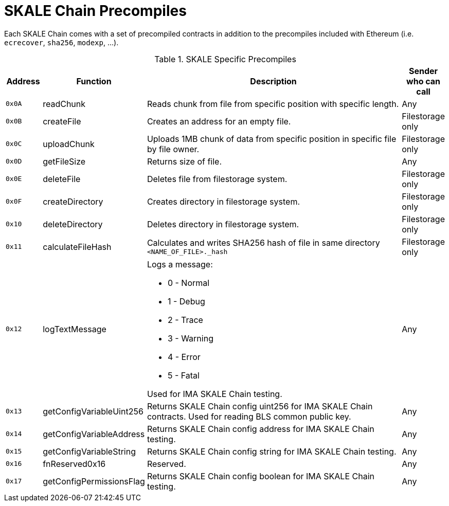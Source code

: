 = SKALE Chain Precompiles

Each SKALE Chain comes with a set of precompiled contracts in addition to the precompiles included with Ethereum (i.e. `ecrecover`, `sha256`, `modexp`, ...).

.SKALE Specific Precompiles
[%header,cols="1,2,8a,1"]
|===
| Address
| Function
| Description
| Sender who can call

| `0x0A`
| readChunk
| Reads chunk from file from specific position with specific length.
| Any

| `0x0B`
| createFile
| Creates an address for an empty file.
| Filestorage only

| `0x0C`
| uploadChunk
| Uploads 1MB chunk of data from specific position in specific file by file owner.
| Filestorage only

| `0x0D`
| getFileSize
| Returns size of file.
| Any

| `0x0E`
| deleteFile
| Deletes file from filestorage system.
| Filestorage only

| `0x0F`
| createDirectory
| Creates directory in filestorage system.
| Filestorage only

| `0x10`
| deleteDirectory
| Deletes directory in filestorage system.
| Filestorage only

| `0x11`
| calculateFileHash
| Calculates and writes SHA256 hash of file in same directory `<NAME_OF_FILE>._hash`
| Filestorage only

| `0x12`
| logTextMessage
| Logs a message:

* 0 - Normal
* 1 - Debug
* 2 - Trace
* 3 - Warning
* 4 - Error
* 5 - Fatal

Used for IMA SKALE Chain testing.

| Any

| `0x13`
| getConfigVariableUint256
| Returns SKALE Chain config uint256 for IMA SKALE Chain contracts. Used for reading BLS common public key.
| Any

| `0x14`
| getConfigVariableAddress
| Returns SKALE Chain config address for IMA SKALE Chain testing.
| Any

| `0x15`
| getConfigVariableString
| Returns SKALE Chain config string for IMA SKALE Chain testing.
| Any

| `0x16`
| fnReserved0x16
| Reserved.
| Any

| `0x17`
| getConfigPermissionsFlag
| Returns SKALE Chain config boolean for IMA SKALE Chain testing.
| Any

|===